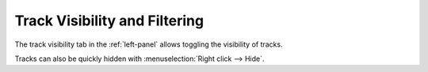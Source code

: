 .. SPDX-FileCopyrightText: © 2019 Alexandros Theodotou <alex@zrythm.org>
   SPDX-License-Identifier: GFDL-1.3-invariants-or-later
.. This is part of the Zrythm Manual.
   See the file index.rst for copying conditions.

.. _track-visibility:

Track Visibility and Filtering
==============================

The track visibility tab in the :ref:`left-panel` allows
toggling the visibility of tracks.

.. image:: /_static/img/track-visibility.png
   :align: center

Tracks can also be quickly hidden with :menuselection:`Right click --> Hide`.
